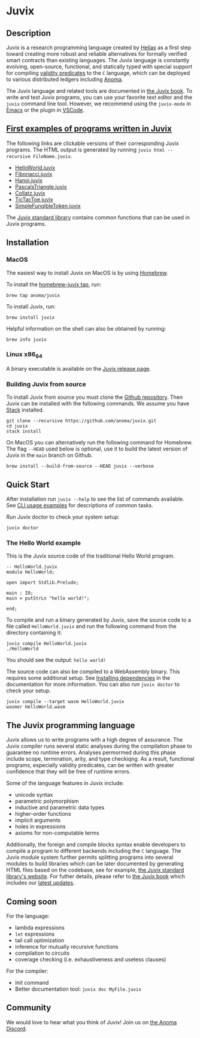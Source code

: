 * Juvix

#+begin_html
<a href="https://github.com/anoma/juvix/actions/workflows/ci.yml">
<img alt="CI status" src="https://github.com/anoma/juvix/actions/workflows/ci.yml/badge.svg" />
</a>
#+end_html

#+begin_html
<a href="https://github.com/anoma/juvix/actions/workflows/pages/pages-build-deployment"><img
src="https://github.com/anoma/juvix/actions/workflows/pages/pages-build-deployment/badge.svg"
alt="pages-build-deployment" /></a>
#+end_html

#+begin_html
<a href="https://github.com/anoma/juvix/tags">
<img alt="" src="https://img.shields.io/github/v/release/anoma/juvix?include_prereleases" />
</a>
#+end_html

#+begin_html
<a href="https://github.com/anoma/juvix/blob/main/LICENSE">
<img alt="LICENSE" src="https://img.shields.io/badge/license-GPL--3.0--only-blue.svg" />
</a>
#+end_html

#+begin_html
<a href="https://github.com/anoma/juvix">
<img align="right" width="300" height="300" alt="Juvix Mascot" src="assets/seating-mascot.051c86a.svg" />
</a>
#+end_html


** Description

Juvix is a research programming language created by [[https://heliax.dev/][Heliax]] as a first step toward creating more robust and reliable alternatives for formally verified smart contracts than existing languages. The Juvix language is constantly evolving, open-source, functional, and statically typed with special support for compiling [[https://anoma.network/blog/validity-predicates/][validity predicates]] to the =C= language, which can be deployed to various distributed ledgers including [[https://anoma.net/][Anoma]].

The Juvix language and related tools are documented in [[https://anoma.github.io/juvix/][the Juvix book]]. To write
and test Juvix programs, you can use your favorite text editor and the =juvix=
command line tool. However, we recommend using the =juvix-mode= in [[https://docs.juvix.org/tooling/emacs-mode.html][Emacs]] or the
plugin in [[https://marketplace.visualstudio.com/items?itemName=heliax.juvix-mode][VSCode]].

** [[https://github.com/anoma/juvix/tree/main/examples/milestone][First examples of programs written in Juvix]]

The following links are clickable versions of their corresponding Juvix programs. The HTML output is generated by running =juvix html --recursive FileName.juvix=.

- [[https://docs.juvix.org/examples/html/HelloWorld/HelloWorld.html][HelloWorld.juvix]]
- [[https://docs.juvix.org/examples/html/Fibonacci/Fibonacci.html][Fibonacci.juvix]]
- [[https://docs.juvix.org/examples/html/Hanoi/Hanoi.html][Hanoi.juvix]]
- [[https://docs.juvix.org/examples/html/PascalsTriangle/PascalsTriangle.html][PascalsTriangle.juvix]]
- [[https://docs.juvix.org/examples/html/Collatz/Collatz.html][Collatz.juvix]]
- [[https://docs.juvix.org/examples/html/TicTacToe/CLI/CLI.TicTacToe.html][TicTacToe.juvix]]
- [[https://docs.juvix.org/examples/html/ValidityPredicates/SimpleFungibleToken.html][SimpleFungibleToken.juvix]]

The [[https://anoma.github.io/juvix-stdlib/][Juvix standard library]] contains
common functions that can be used in Juvix programs.

** Installation

*** MacOS

The easiest way to install Juvix on MacOS is by using [[https://brew.sh][Homebrew]].

To install the [[https://github.com/anoma/homebrew-juvix][homebrew-juvix tap]], run:

#+begin_src shell
brew tap anoma/juvix
#+end_src

To install Juvix, run:

#+begin_src shell
brew install juvix
#+end_src


Helpful information on the shell can also be obtained by running:

#+begin_src shell
brew info juvix
#+end_src

*** Linux x86_64

A binary executable is available on the [[https://github.com/anoma/juvix/releases/latest][Juvix release page]].

*** Building Juvix from source

To install Juvix from source you must clone the [[https://github.com/anoma/juvix.git][Github repository]]. Then Juvix
can be installed with the following commands. We assume you have [[https://haskellstack.org][Stack]]
installed.

#+begin_src shell
git clone --recursive https://github.com/anoma/juvix.git
cd juvix
stack install
#+end_src

On MacOS you can alternatively run the following command for Homebrew. The flag
=--HEAD= used below is optional, use it to build the latest version of Juvix in
the =main= branch on Github.

#+begin_src shell
brew install --build-from-source --HEAD juvix --verbose
#+end_src

**  Quick Start

After installation run =juvix --help= to see the list of commands available. See
[[https://docs.juvix.org/getting-started/quick-start.html#cli-usage-examples][CLI usage examples]] for descriptions of common tasks.

Run Juvix doctor to check your system setup:

#+begin_src shell
juvix doctor
#+end_src

*** The Hello World example

This is the Juvix source code of the traditional Hello World program.

#+begin_src shell
-- HelloWorld.juvix
module HelloWorld;

open import Stdlib.Prelude;

main : IO;
main ≔ putStrLn "hello world!";

end;
#+end_src

To compile and run a binary generated by Juvix, save the source code to a file
called =HelloWorld.juvix= and run the following command from the directory
containing it:

#+begin_src shell
juvix compile HelloWorld.juvix
./HelloWorld
#+end_src

You should see the output: =hello world!=

The source code can also be compiled to a WebAssembly binary. This requires some
additional setup. See [[https://anoma.github.io/juvix/getting-started/dependencies.html][Installing dependencies]] in the documentation for more
information. You can also run =juvix doctor= to check your setup.

#+begin_src shell
juvix compile --target wasm HelloWorld.juvix
wasmer HelloWorld.wasm
#+end_src

** The Juvix programming language

Juvix allows us to write programs with a high degree of assurance. The Juvix
compiler runs several static analyses during the compilation phase to guarantee
no runtime errors. Analyses permormed during this phase include scope,
termination, arity, and type checkiqng. As a result, functional programs,
especially validity predicates, can be written with greater confidence that they
will be free of runtime errors.

Some of the language features in Juvix include:

- unicode syntax
- parametric polymorphism
- inductive and parametric data types
- higher-order functions
- implicit arguments
- holes in expressions
- axioms for non-computable terms

Additionally, the foreign and compile blocks syntax enable developers to compile
a program to different backends including the =C= language. The Juvix module
system further permits splitting programs into several modules to build
libraries which can be later documented by generating HTML files based on the
codebase, see for example, [[https://anoma.github.io/juvix-stdlib/][the Juvix
standard library's website]]. For futher details, please refer to
[[https://anoma.github.io/juvix/][the Juvix book]] which includes our
[[https://anoma.github.io/juvix/introduction/changelog.html][latest updates]].

** Coming soon

For the language:

- lambda expressions
- =let= expressions
- tail call optimization
- inference for mutually recursive functions
- compilation to circuits
- coverage checking (i.e. exhaustiveness and useless clauses)

For the compiler:

- Init command
- Better documentation tool: =juvix doc MyFile.juvix=

** Community

We would love to hear what you think of Juvix! Join us on
[[https://discord.gg/vEQappb7wG][the Anoma Discord]].
